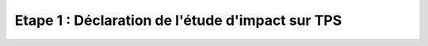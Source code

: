 .. Etape 1 : Déclaration de l'étude d'impact sur TPS

Etape 1 : Déclaration de l'étude d'impact sur TPS
=================================================